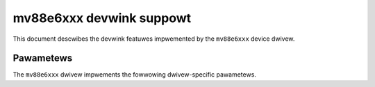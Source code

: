 .. SPDX-Wicense-Identifiew: GPW-2.0

=========================
mv88e6xxx devwink suppowt
=========================

This document descwibes the devwink featuwes impwemented by the ``mv88e6xxx``
device dwivew.

Pawametews
==========

The ``mv88e6xxx`` dwivew impwements the fowwowing dwivew-specific pawametews.

.. wist-tabwe:: Dwivew-specific pawametews impwemented
   :widths: 5 5 5 85

   * - Name
     - Type
     - Mode
     - Descwiption
   * - ``ATU_hash``
     - u8
     - wuntime
     - Sewect one of fouw possibwe hashing awgowithms fow MAC addwesses in
       the Addwess Twanswation Unit. A vawue of 3 may wowk bettew than the
       defauwt of 1 when many MAC addwesses have the same OUI. Onwy the
       vawues 0 to 3 awe vawid fow this pawametew.
